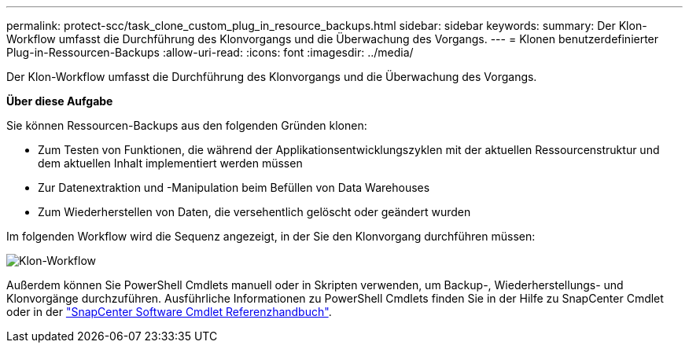 ---
permalink: protect-scc/task_clone_custom_plug_in_resource_backups.html 
sidebar: sidebar 
keywords:  
summary: Der Klon-Workflow umfasst die Durchführung des Klonvorgangs und die Überwachung des Vorgangs. 
---
= Klonen benutzerdefinierter Plug-in-Ressourcen-Backups
:allow-uri-read: 
:icons: font
:imagesdir: ../media/


[role="lead"]
Der Klon-Workflow umfasst die Durchführung des Klonvorgangs und die Überwachung des Vorgangs.

*Über diese Aufgabe*

Sie können Ressourcen-Backups aus den folgenden Gründen klonen:

* Zum Testen von Funktionen, die während der Applikationsentwicklungszyklen mit der aktuellen Ressourcenstruktur und dem aktuellen Inhalt implementiert werden müssen
* Zur Datenextraktion und -Manipulation beim Befüllen von Data Warehouses
* Zum Wiederherstellen von Daten, die versehentlich gelöscht oder geändert wurden


Im folgenden Workflow wird die Sequenz angezeigt, in der Sie den Klonvorgang durchführen müssen:

image::../media/sco_scc_wfs_clone_workflow.png[Klon-Workflow]

Außerdem können Sie PowerShell Cmdlets manuell oder in Skripten verwenden, um Backup-, Wiederherstellungs- und Klonvorgänge durchzuführen. Ausführliche Informationen zu PowerShell Cmdlets finden Sie in der Hilfe zu SnapCenter Cmdlet oder in der https://library.netapp.com/ecm/ecm_download_file/ECMLP2886205["SnapCenter Software Cmdlet Referenzhandbuch"^].
